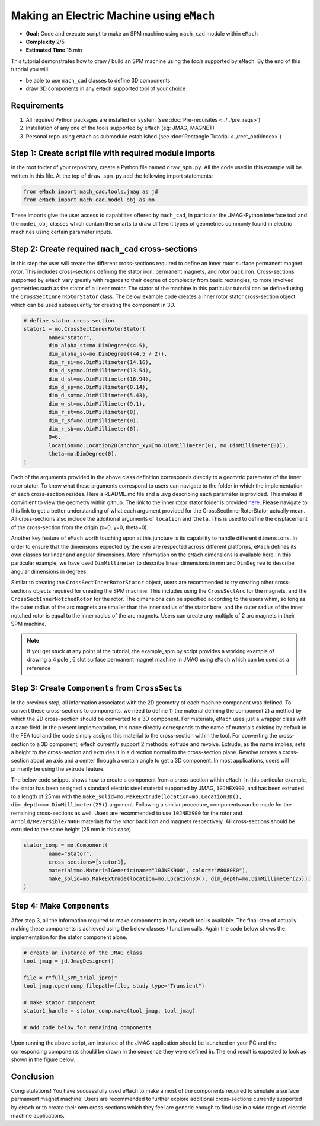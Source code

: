 Making an Electric Machine using ``eMach``
===========================================

* **Goal:** Code and execute script to make an SPM machine using ``mach_cad`` module within ``eMach``
* **Complexity** 2/5
* **Estimated Time** 15 min

This tutorial demonstrates how to draw / build an SPM machine using the `tools` supported by ``eMach``. By the end of this 
tutorial you will:

* be able to use ``mach_cad`` classes to define 3D components
* draw 3D components in any ``eMach`` supported tool of your choice


Requirements 
---------------------

#. All required Python packages are installed on system (see :doc:`Pre-requisites <../../pre_reqs>`)
#. Installation of any one of the tools supported by ``eMach`` (eg: JMAG, MAGNET)
#. Personal repo using ``eMach`` as submodule established (see :doc:`Rectangle Tutorial <../rect_opti/index>`)


Step 1: Create script file with required module imports
--------------------------------------------------------------------

In the root folder of your repository, create a Python file named ``draw_spm.py``. All the code used in this example will be 
written in this file. At the top of ``draw_spm.py`` add the following import statements:

.. code-block:: python

	from eMach import mach_cad.tools.jmag as jd
	from eMach import mach_cad.model_obj as mo

These imports give the user access to capabilites offered by ``mach_cad``, in particular the JMAG-Python interface tool and the 
``model_obj`` classes which contain the smarts to draw different types of geometries commonly found in electric machines using 
certain parameter inputs.

Step 2: Create required ``mach_cad`` cross-sections
--------------------------------------------------------------------

In this step the user will create the different cross-sections required to define an inner rotor surface permanent magnet rotor.
This includes cross-sections defining the stator iron, permanent magnets, and rotor back iron. Cross-sections supported by ``eMach``
vary greatly with regards to their degree of complexity from basic rectangles, to more involved geometries such as the stator of a
linear motor. The stator of the machine in this particular tutorial can be defined using the ``CrossSectInnerRotorStator`` class.
The below example code creates a inner rotor stator cross-section object which can be used subsequently for creating the component
in 3D. 

.. code-block:: python
	
	# define stator cross-section
	stator1 = mo.CrossSectInnerRotorStator(
		name="stator",
		dim_alpha_st=mo.DimDegree(44.5),
		dim_alpha_so=mo.DimDegree((44.5 / 2)),
		dim_r_si=mo.DimMillimeter(14.16),
		dim_d_sy=mo.DimMillimeter(13.54),
		dim_d_st=mo.DimMillimeter(16.94),
		dim_d_sp=mo.DimMillimeter(8.14),
		dim_d_so=mo.DimMillimeter(5.43),
		dim_w_st=mo.DimMillimeter(9.1),
		dim_r_st=mo.DimMillimeter(0),
		dim_r_sf=mo.DimMillimeter(0),
		dim_r_sb=mo.DimMillimeter(0),
		Q=6,
		location=mo.Location2D(anchor_xy=[mo.DimMillimeter(0), mo.DimMillimeter(0)]),
		theta=mo.DimDegree(0),
	)

Each of the arguments provided in the above class definition corresponds directly to a geomtric parameter of the inner rotor stator.
To know what these arguments correspond to users can navigate to the folder in which the implementation of each cross-section resides.
Here a README.md file and a .svg describing each parameter is provided. This makes it convinient to view the geometry within github. 
The link to the inner rotor stator folder is provided `here <https://github.com/Severson-Group/eMach/tree/develop/mach_cad/model_obj/cross_sects/inner_rotor_stator>`_.
Please navigate to this link to get a better understanding of what each argument provided for the CrossSectInnerRotorStator
actually mean. All cross-sections also include the additional arguments of ``location`` and ``theta``. This is used to define the
displacement of the cross-section from the origin (x=0, y=0, theta=0). 

Another key feature of ``eMach`` worth touching upon at this juncture is its capability to handle different ``dimensions``. In 
order to ensure that the dimensions expected by the user are respected across different platforms, ``eMach`` defines its own 
classes for linear and angular dimensions. More information on the ``eMach`` dimensions is available here. In this particular 
example, we have used ``DimMillimeter`` to describe linear dimensions in mm and ``DimDegree`` to describe angular dimensions in 
degrees.

Similar to creating the ``CrossSectInnerRotorStator`` object, users are recommended to try creating other cross-sections objects
required for creating the SPM machine. This includes using the ``CrossSectArc`` for the magnets, and the ``CrossSectInnerNotchedRotor`` 
for the rotor. The dimensions can be specified according to the users whim, so long as the outer radius of the arc magnets are 
smaller than the inner radius of the stator bore, and the outer radius of the inner notched rotor is equal to the inner radius of 
the arc magnets. Users can create any multiple of 2 arc magnets in their SPM machine.

.. note:: If you get stuck at any point of the tutorial, the example_spm.py script provides a working example of drawing a 4 pole
  , 6 slot surface permanent magnet machine in JMAG using ``eMach`` which can be used as a reference


Step 3: Create ``Components`` from ``CrossSects``
--------------------------------------------------------------------
	
In the previous step, all information associated with the 2D geometry of each machine component was defined. To convert these 
cross-sections to components, we need to define 1) the material defining the component 2) a method by which the 2D cross-section
should be converted to a 3D component. For materials, ``eMach`` uses just a wrapper class with a ``name`` field. In the present
implementation, this ``name`` directly corresponds to the name of materials existing by default in the FEA tool and the code simply
assigns this material to the cross-section within the tool. For converting the cross-section to a 3D component, ``eMach`` currently
support 2 methods: extrude and revolve. Extrude, as the name implies, sets a height to the cross-section and extrudes it in a 
direction normal to the cross-section plane. Revolve rotates a cross-section about an axis and a center through a certain angle to
get a 3D component. In most applications, users will primarily be using the extrude feature.

The below code snippet shows how to create a component from a cross-section within ``eMach``. In this particular example, the stator
has been assigned a standard electric steel material supported by JMAG, ``10JNEX900``, and has been extruded to a length of 25mm with
the ``make_solid=mo.MakeExtrude(location=mo.Location3D(), dim_depth=mo.DimMillimeter(25))`` argument. Following a similar procedure,
components can be made for the remaining cross-sections as well. Users are recommended to use ``10JNEX900`` for the rotor and 
``Arnold/Reversible/N40H`` materials for the rotor back iron and magnets respectively. All cross-sections should be extruded to
the same height (25 mm in this case).

.. code-block:: python
	
	stator_comp = mo.Component(
		name="Stator",
		cross_sections=[stator1],
		material=mo.MaterialGeneric(name="10JNEX900", color=r"#808080"),
		make_solid=mo.MakeExtrude(location=mo.Location3D(), dim_depth=mo.DimMillimeter(25)),
	)

Step 4: Make ``Components``
--------------------------------------------------------------------

After step 3, all the information required to make components in any ``eMach`` tool is available. The final step of actually making
these components is achieved using the below classes / function calls. Again the code below shows the implementation for the
stator component alone.

.. code-block:: python
	
	# create an instance of the JMAG class
	tool_jmag = jd.JmagDesigner()
	
	file = r"full_SPM_trial.jproj"
	tool_jmag.open(comp_filepath=file, study_type="Transient")

	# make stator component
	stator1_handle = stator_comp.make(tool_jmag, tool_jmag)
	
	# add code below for remaining components

Upon running the above script, am instance of the JMAG application should be launched on your PC and the corresponding components
should be drawn in the sequence they were defined in. The end result is expected to look as shown in the figure below.

.. figure:: ./images/SPM_3D.PNG
   :alt: SPM 
   :align: center
   :width: 400
   
   
Conclusion
----------------

Congratulations! You have successfully used ``eMach`` to make a most of the components required to simulate a surface permament 
magnet machine! Users are recommended to further explore additional cross-sections currently supported by ``eMach`` or to create 
their own cross-sections which they feel are generic enough to find use in a wide range of electric machine applications.

